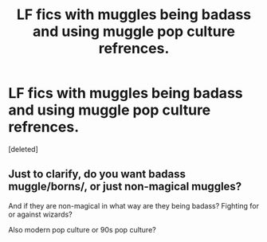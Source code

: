 #+TITLE: LF fics with muggles being badass and using muggle pop culture refrences.

* LF fics with muggles being badass and using muggle pop culture refrences.
:PROPERTIES:
:Score: 0
:DateUnix: 1544258383.0
:DateShort: 2018-Dec-08
:FlairText: Request
:END:
[deleted]


** Just to clarify, do you want badass muggle/borns/, or just non-magical muggles?

And if they are non-magical in what way are they being badass? Fighting for or against wizards?

Also modern pop culture or 90s pop culture?
:PROPERTIES:
:Author: Threedom_isnt_3
:Score: 1
:DateUnix: 1544260964.0
:DateShort: 2018-Dec-08
:END:
